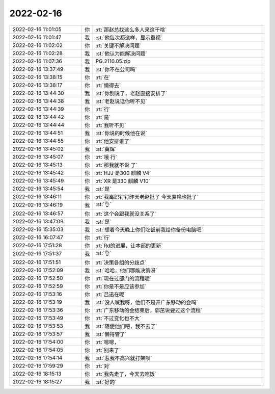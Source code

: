 2022-02-16
-------------

.. list-table::
   :widths: 25, 1, 60

   * - 2022-02-16 11:01:05
     - 你
     - :rt:`那赵总找这么多人来这干啥`
   * - 2022-02-16 11:01:47
     - 我
     - :st:`他每次都这样，显示重视`
   * - 2022-02-16 11:02:02
     - 你
     - :rt:`关键不解决问题`
   * - 2022-02-16 11:02:28
     - 我
     - :st:`他认为能解决问题`
   * - 2022-02-16 11:07:36
     - 我
     - PG.2110.05.zip
   * - 2022-02-16 13:37:49
     - 我
     - :st:`你不在公司吗`
   * - 2022-02-16 13:38:15
     - 你
     - :rt:`在`
   * - 2022-02-16 13:38:17
     - 你
     - :rt:`懒得去`
   * - 2022-02-16 13:44:30
     - 我
     - :st:`你别说了，老赵直接安排了`
   * - 2022-02-16 13:44:38
     - 我
     - :st:`老赵说话你听不见`
   * - 2022-02-16 13:44:39
     - 你
     - :rt:`行`
   * - 2022-02-16 13:44:42
     - 你
     - :rt:`是`
   * - 2022-02-16 13:44:44
     - 你
     - :rt:`我听不见`
   * - 2022-02-16 13:44:51
     - 我
     - :st:`你说的时候他在说`
   * - 2022-02-16 13:44:55
     - 你
     - :rt:`他安排谁了`
   * - 2022-02-16 13:45:02
     - 我
     - :st:`冀辉`
   * - 2022-02-16 13:45:07
     - 你
     - :rt:`哦 行`
   * - 2022-02-16 13:45:13
     - 你
     - :rt:`那我就不说 了`
   * - 2022-02-16 13:45:42
     - 你
     - :rt:`HJJ 是300 麒麟 V4`
   * - 2022-02-16 13:45:49
     - 你
     - :rt:`XR 是330 麒麟 V10`
   * - 2022-02-16 13:45:54
     - 我
     - :st:`是`
   * - 2022-02-16 13:46:11
     - 你
     - :rt:`我离职钉钉昨天老赵批了 今天袁艳也批了`
   * - 2022-02-16 13:46:19
     - 我
     - :st:`👌`
   * - 2022-02-16 13:46:57
     - 你
     - :rt:`这个会跟我就没关系了`
   * - 2022-02-16 13:47:09
     - 我
     - :st:`是`
   * - 2022-02-16 15:35:03
     - 我
     - :st:`想着今天晚上你们吃饭前我给你备份电脑吧`
   * - 2022-02-16 16:07:47
     - 你
     - :rt:`行`
   * - 2022-02-16 17:51:28
     - 你
     - :rt:`Rd的进展，让本部的更新`
   * - 2022-02-16 17:51:37
     - 我
     - :st:`👌`
   * - 2022-02-16 17:51:51
     - 你
     - :rt:`决策各组的分歧点`
   * - 2022-02-16 17:52:09
     - 我
     - :st:`哈哈，他们哪能决策呀`
   * - 2022-02-16 17:52:50
     - 你
     - :rt:`现在过部门的流程呢`
   * - 2022-02-16 17:52:59
     - 你
     - :rt:`你是不是应该参加`
   * - 2022-02-16 17:53:16
     - 你
     - :rt:`吕迅在呢`
   * - 2022-02-16 17:53:19
     - 我
     - :st:`没人喊我呀，他们不是开广东移动的会吗`
   * - 2022-02-16 17:53:36
     - 你
     - :rt:`广东移动的会结束后，郭茁说要过这个流程`
   * - 2022-02-16 17:53:49
     - 你
     - :rt:`不过变化也不大`
   * - 2022-02-16 17:53:53
     - 我
     - :st:`随便他们吧，我不去了`
   * - 2022-02-16 17:53:57
     - 我
     - :st:`懒得管了`
   * - 2022-02-16 17:54:00
     - 你
     - :rt:`嗯嗯，`
   * - 2022-02-16 17:54:05
     - 你
     - :rt:`别来了`
   * - 2022-02-16 17:54:14
     - 我
     - :st:`惹我不高兴就打架呗`
   * - 2022-02-16 17:59:29
     - 你
     - :rt:`对`
   * - 2022-02-16 18:15:13
     - 你
     - :rt:`我先走了，今天去吃饭`
   * - 2022-02-16 18:15:27
     - 我
     - :st:`好的`